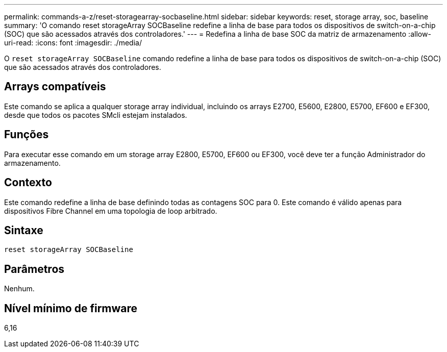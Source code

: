 ---
permalink: commands-a-z/reset-storagearray-socbaseline.html 
sidebar: sidebar 
keywords: reset, storage array, soc, baseline 
summary: 'O comando reset storageArray SOCBaseline redefine a linha de base para todos os dispositivos de switch-on-a-chip (SOC) que são acessados através dos controladores.' 
---
= Redefina a linha de base SOC da matriz de armazenamento
:allow-uri-read: 
:icons: font
:imagesdir: ./media/


[role="lead"]
O `reset storageArray SOCBaseline` comando redefine a linha de base para todos os dispositivos de switch-on-a-chip (SOC) que são acessados através dos controladores.



== Arrays compatíveis

Este comando se aplica a qualquer storage array individual, incluindo os arrays E2700, E5600, E2800, E5700, EF600 e EF300, desde que todos os pacotes SMcli estejam instalados.



== Funções

Para executar esse comando em um storage array E2800, E5700, EF600 ou EF300, você deve ter a função Administrador do armazenamento.



== Contexto

Este comando redefine a linha de base definindo todas as contagens SOC para 0. Este comando é válido apenas para dispositivos Fibre Channel em uma topologia de loop arbitrado.



== Sintaxe

[listing]
----
reset storageArray SOCBaseline
----


== Parâmetros

Nenhum.



== Nível mínimo de firmware

6,16
